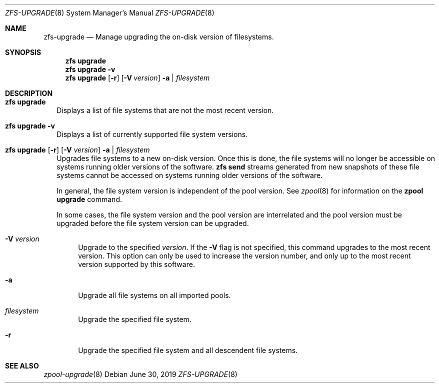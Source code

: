 .\"
.\" CDDL HEADER START
.\"
.\" The contents of this file are subject to the terms of the
.\" Common Development and Distribution License (the "License").
.\" You may not use this file except in compliance with the License.
.\"
.\" You can obtain a copy of the license at usr/src/OPENSOLARIS.LICENSE
.\" or http://www.opensolaris.org/os/licensing.
.\" See the License for the specific language governing permissions
.\" and limitations under the License.
.\"
.\" When distributing Covered Code, include this CDDL HEADER in each
.\" file and include the License file at usr/src/OPENSOLARIS.LICENSE.
.\" If applicable, add the following below this CDDL HEADER, with the
.\" fields enclosed by brackets "[]" replaced with your own identifying
.\" information: Portions Copyright [yyyy] [name of copyright owner]
.\"
.\" CDDL HEADER END
.\"
.\"
.\" Copyright (c) 2009 Sun Microsystems, Inc. All Rights Reserved.
.\" Copyright 2011 Joshua M. Clulow <josh@sysmgr.org>
.\" Copyright (c) 2011, 2019 by Delphix. All rights reserved.
.\" Copyright (c) 2013 by Saso Kiselkov. All rights reserved.
.\" Copyright (c) 2014, Joyent, Inc. All rights reserved.
.\" Copyright (c) 2014 by Adam Stevko. All rights reserved.
.\" Copyright (c) 2014 Integros [integros.com]
.\" Copyright 2019 Richard Laager. All rights reserved.
.\" Copyright 2018 Nexenta Systems, Inc.
.\" Copyright 2019 Joyent, Inc.
.\"
.Dd June 30, 2019
.Dt ZFS-UPGRADE 8
.Os
.Sh NAME
.Nm zfs-upgrade
.Nd Manage upgrading the on-disk version of filesystems.
.Sh SYNOPSIS
.Nm zfs
.Cm upgrade
.Nm zfs
.Cm upgrade
.Fl v
.Nm zfs
.Cm upgrade
.Op Fl r
.Op Fl V Ar version
.Fl a | Ar filesystem
.Sh DESCRIPTION
.Bl -tag -width ""
.It Xo
.Nm zfs
.Cm upgrade
.Xc
Displays a list of file systems that are not the most recent version.
.It Xo
.Nm zfs
.Cm upgrade
.Fl v
.Xc
Displays a list of currently supported file system versions.
.It Xo
.Nm zfs
.Cm upgrade
.Op Fl r
.Op Fl V Ar version
.Fl a | Ar filesystem
.Xc
Upgrades file systems to a new on-disk version.
Once this is done, the file systems will no longer be accessible on systems
running older versions of the software.
.Nm zfs Cm send
streams generated from new snapshots of these file systems cannot be accessed on
systems running older versions of the software.
.Pp
In general, the file system version is independent of the pool version.
See
.Xr zpool 8
for information on the
.Nm zpool Cm upgrade
command.
.Pp
In some cases, the file system version and the pool version are interrelated and
the pool version must be upgraded before the file system version can be
upgraded.
.Bl -tag -width "-V"
.It Fl V Ar version
Upgrade to the specified
.Ar version .
If the
.Fl V
flag is not specified, this command upgrades to the most recent version.
This
option can only be used to increase the version number, and only up to the most
recent version supported by this software.
.It Fl a
Upgrade all file systems on all imported pools.
.It Ar filesystem
Upgrade the specified file system.
.It Fl r
Upgrade the specified file system and all descendent file systems.
.El
.El
.Sh SEE ALSO
.Xr zpool-upgrade 8
